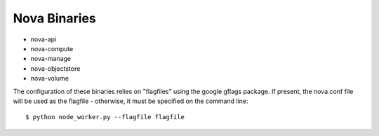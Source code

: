..
      Copyright [2010] [Anso Labs, LLC]
      
      Licensed under the Apache License, Version 2.0 (the "License");
      you may not use this file except in compliance with the License.
      You may obtain a copy of the License at
      
          http://www.apache.org/licenses/LICENSE-2.0
      
      Unless required by applicable law or agreed to in writing, software
      distributed under the License is distributed on an "AS IS" BASIS,
      WITHOUT WARRANTIES OR CONDITIONS OF ANY KIND, either express or implied.
      See the License for the specific language governing permissions and
      limitations under the License.

Nova Binaries
===============

* nova-api
* nova-compute
* nova-manage
* nova-objectstore
* nova-volume

The configuration of these binaries relies on "flagfiles" using the google 
gflags package. If present, the nova.conf file will be used as the flagfile 
- otherwise, it must be specified on the command line::
   
   $ python node_worker.py --flagfile flagfile